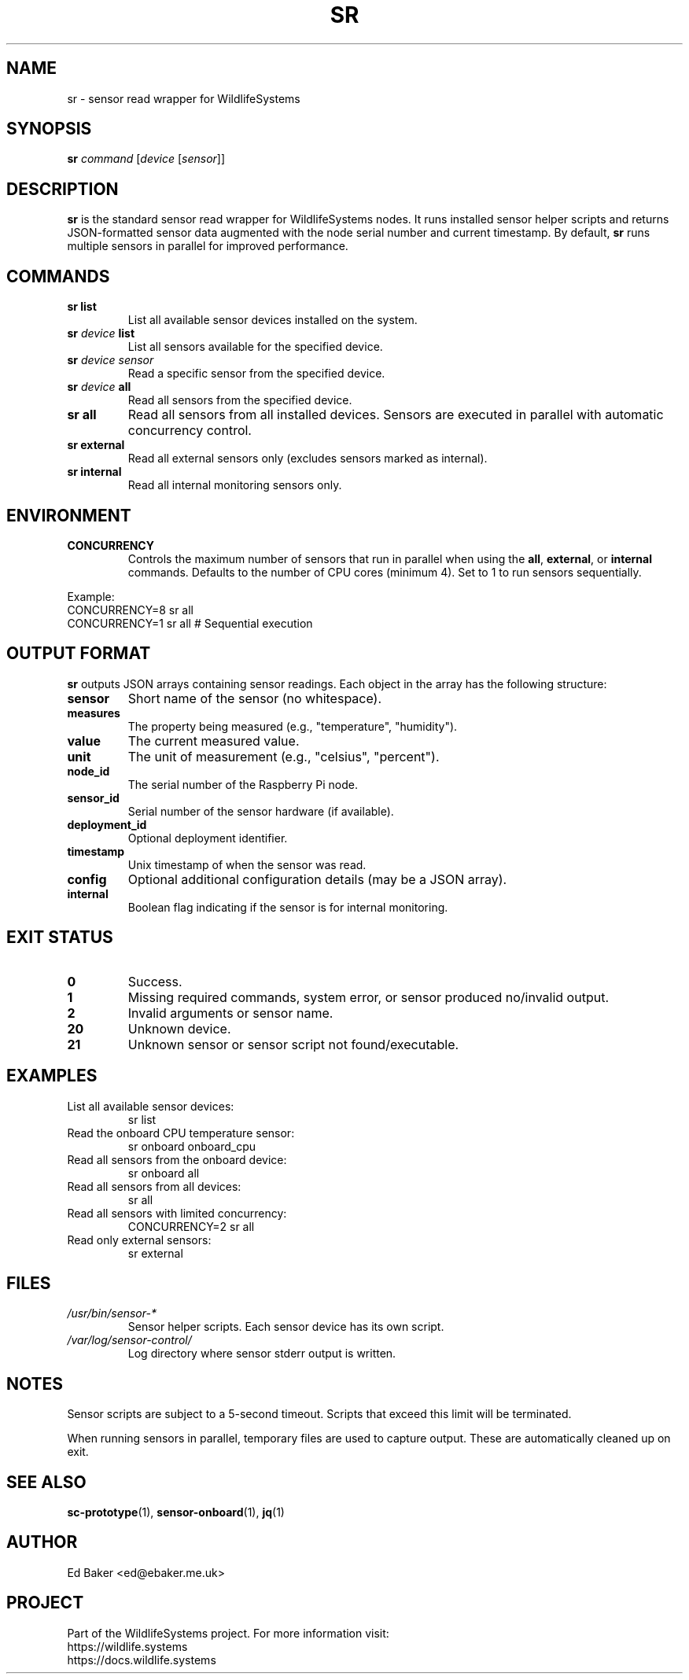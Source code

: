 .TH SR 1 "03 Oct 2025" "sensor-control" "User Commands"
.SH NAME
sr \- sensor read wrapper for WildlifeSystems
.SH SYNOPSIS
.B sr
.I command
.RI [ device
.RI [ sensor ]]
.SH DESCRIPTION
\fBsr\fR is the standard sensor read wrapper for WildlifeSystems nodes. It runs
installed sensor helper scripts and returns JSON-formatted sensor data augmented
with the node serial number and current timestamp. By default, \fBsr\fR runs
multiple sensors in parallel for improved performance.
.SH COMMANDS
.TP
.B sr list
List all available sensor devices installed on the system.
.TP
.BI "sr " device " list"
List all sensors available for the specified device.
.TP
.BI "sr " device " " sensor
Read a specific sensor from the specified device.
.TP
.BI "sr " device " all"
Read all sensors from the specified device.
.TP
.B sr all
Read all sensors from all installed devices. Sensors are executed in parallel
with automatic concurrency control.
.TP
.B sr external
Read all external sensors only (excludes sensors marked as internal).
.TP
.B sr internal
Read all internal monitoring sensors only.
.SH ENVIRONMENT
.TP
.B CONCURRENCY
Controls the maximum number of sensors that run in parallel when using the
\fBall\fR, \fBexternal\fR, or \fBinternal\fR commands. Defaults to the number
of CPU cores (minimum 4). Set to 1 to run sensors sequentially.
.PP
Example:
.nf
  CONCURRENCY=8 sr all
  CONCURRENCY=1 sr all  # Sequential execution
.fi
.SH OUTPUT FORMAT
\fBsr\fR outputs JSON arrays containing sensor readings. Each object in the
array has the following structure:
.TP
.B sensor
Short name of the sensor (no whitespace).
.TP
.B measures
The property being measured (e.g., "temperature", "humidity").
.TP
.B value
The current measured value.
.TP
.B unit
The unit of measurement (e.g., "celsius", "percent").
.TP
.B node_id
The serial number of the Raspberry Pi node.
.TP
.B sensor_id
Serial number of the sensor hardware (if available).
.TP
.B deployment_id
Optional deployment identifier.
.TP
.B timestamp
Unix timestamp of when the sensor was read.
.TP
.B config
Optional additional configuration details (may be a JSON array).
.TP
.B internal
Boolean flag indicating if the sensor is for internal monitoring.
.SH EXIT STATUS
.TP
.B 0
Success.
.TP
.B 1
Missing required commands, system error, or sensor produced no/invalid output.
.TP
.B 2
Invalid arguments or sensor name.
.TP
.B 20
Unknown device.
.TP
.B 21
Unknown sensor or sensor script not found/executable.
.SH EXAMPLES
.TP
List all available sensor devices:
.nf
  sr list
.fi
.TP
Read the onboard CPU temperature sensor:
.nf
  sr onboard onboard_cpu
.fi
.TP
Read all sensors from the onboard device:
.nf
  sr onboard all
.fi
.TP
Read all sensors from all devices:
.nf
  sr all
.fi
.TP
Read all sensors with limited concurrency:
.nf
  CONCURRENCY=2 sr all
.fi
.TP
Read only external sensors:
.nf
  sr external
.fi
.SH FILES
.TP
.I /usr/bin/sensor-*
Sensor helper scripts. Each sensor device has its own script.
.TP
.I /var/log/sensor-control/
Log directory where sensor stderr output is written.
.SH NOTES
Sensor scripts are subject to a 5-second timeout. Scripts that exceed this
limit will be terminated.
.PP
When running sensors in parallel, temporary files are used to capture output.
These are automatically cleaned up on exit.
.SH SEE ALSO
.BR sc-prototype (1),
.BR sensor-onboard (1),
.BR jq (1)
.SH AUTHOR
Ed Baker <ed@ebaker.me.uk>
.SH PROJECT
Part of the WildlifeSystems project. For more information visit:
.br
https://wildlife.systems
.br
https://docs.wildlife.systems